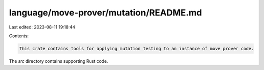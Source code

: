 language/move-prover/mutation/README.md
=======================================

Last edited: 2023-08-11 19:18:44

Contents:

.. code-block:: md

    This crate contains tools for applying mutation testing to an instance of move prover code.

The `src` directory contains supporting Rust code.


